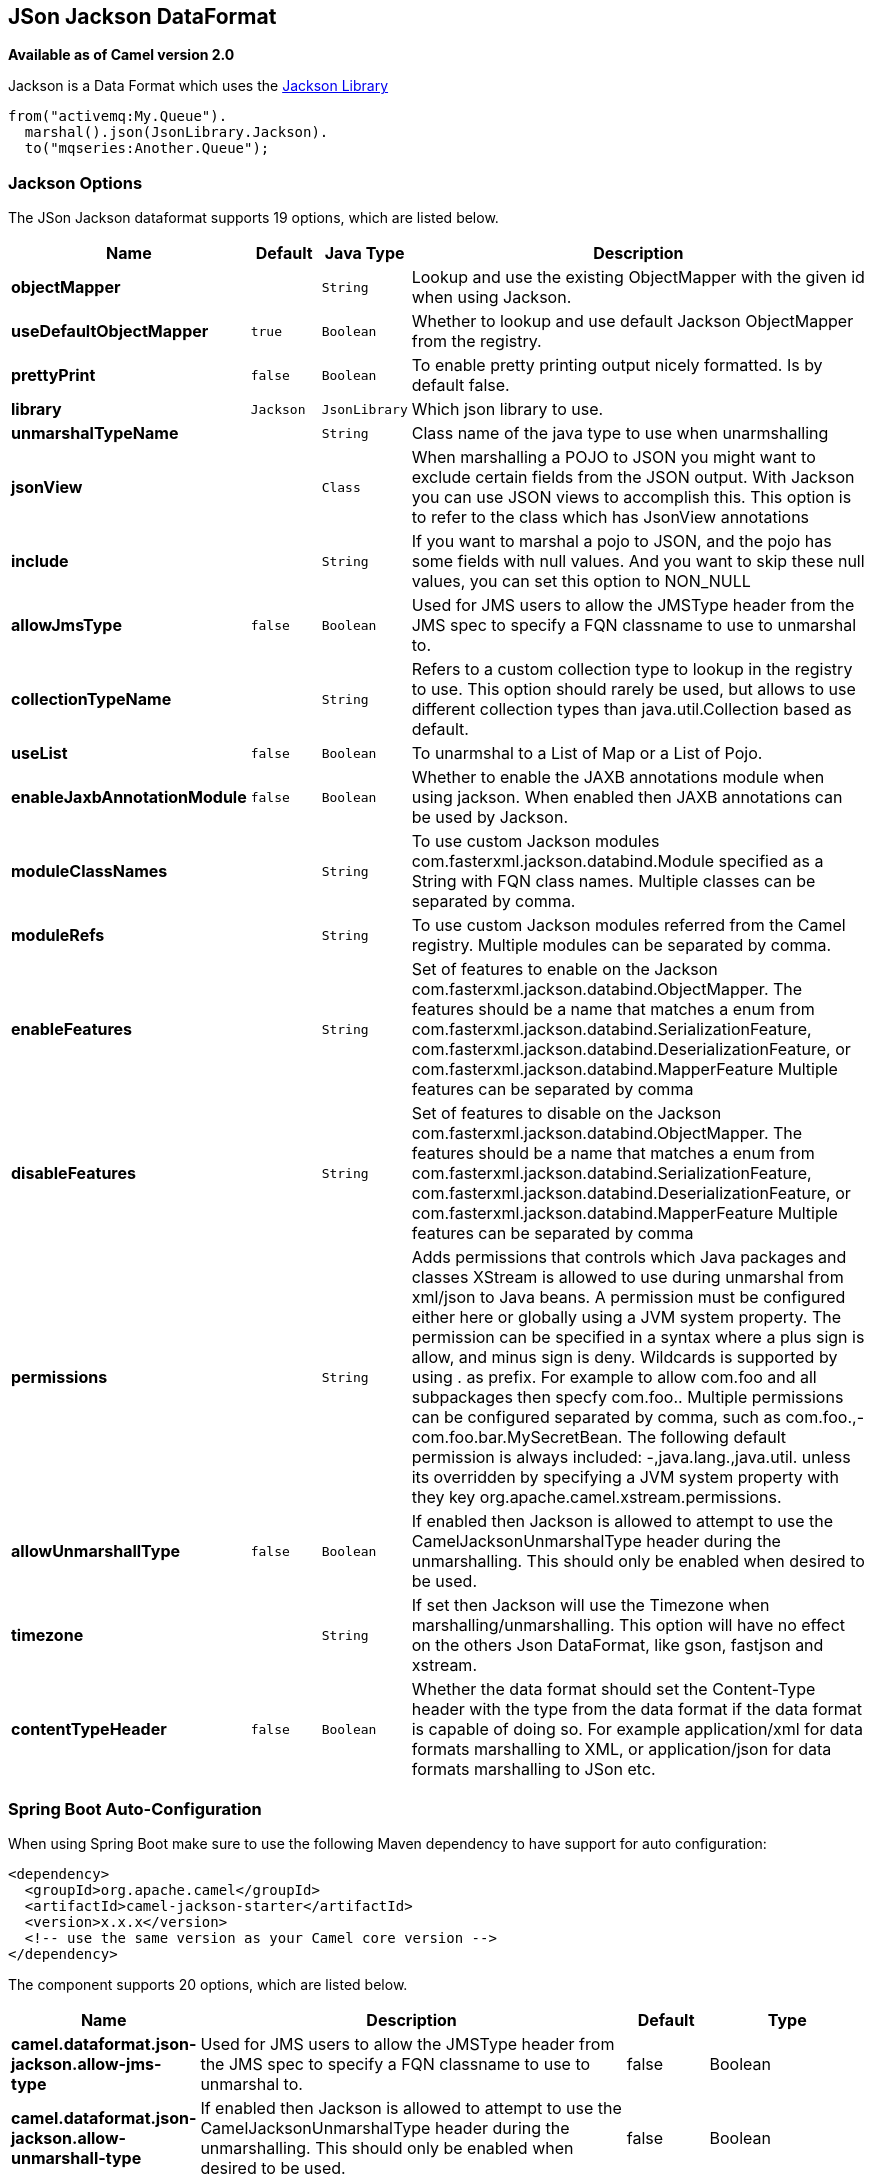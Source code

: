 [[json-jackson-dataformat]]
== JSon Jackson DataFormat

*Available as of Camel version 2.0*

Jackson is a Data Format which uses the
https://github.com/FasterXML/jackson-core[Jackson Library]

[source,java]
-------------------------------
from("activemq:My.Queue").
  marshal().json(JsonLibrary.Jackson).
  to("mqseries:Another.Queue");
-------------------------------

=== Jackson Options



// dataformat options: START
The JSon Jackson dataformat supports 19 options, which are listed below.



[width="100%",cols="2s,1m,1m,6",options="header"]
|===
| Name | Default | Java Type | Description
| objectMapper |  | String | Lookup and use the existing ObjectMapper with the given id when using Jackson.
| useDefaultObjectMapper | true | Boolean | Whether to lookup and use default Jackson ObjectMapper from the registry.
| prettyPrint | false | Boolean | To enable pretty printing output nicely formatted. Is by default false.
| library | Jackson | JsonLibrary | Which json library to use.
| unmarshalTypeName |  | String | Class name of the java type to use when unarmshalling
| jsonView |  | Class | When marshalling a POJO to JSON you might want to exclude certain fields from the JSON output. With Jackson you can use JSON views to accomplish this. This option is to refer to the class which has JsonView annotations
| include |  | String | If you want to marshal a pojo to JSON, and the pojo has some fields with null values. And you want to skip these null values, you can set this option to NON_NULL
| allowJmsType | false | Boolean | Used for JMS users to allow the JMSType header from the JMS spec to specify a FQN classname to use to unmarshal to.
| collectionTypeName |  | String | Refers to a custom collection type to lookup in the registry to use. This option should rarely be used, but allows to use different collection types than java.util.Collection based as default.
| useList | false | Boolean | To unarmshal to a List of Map or a List of Pojo.
| enableJaxbAnnotationModule | false | Boolean | Whether to enable the JAXB annotations module when using jackson. When enabled then JAXB annotations can be used by Jackson.
| moduleClassNames |  | String | To use custom Jackson modules com.fasterxml.jackson.databind.Module specified as a String with FQN class names. Multiple classes can be separated by comma.
| moduleRefs |  | String | To use custom Jackson modules referred from the Camel registry. Multiple modules can be separated by comma.
| enableFeatures |  | String | Set of features to enable on the Jackson com.fasterxml.jackson.databind.ObjectMapper. The features should be a name that matches a enum from com.fasterxml.jackson.databind.SerializationFeature, com.fasterxml.jackson.databind.DeserializationFeature, or com.fasterxml.jackson.databind.MapperFeature Multiple features can be separated by comma
| disableFeatures |  | String | Set of features to disable on the Jackson com.fasterxml.jackson.databind.ObjectMapper. The features should be a name that matches a enum from com.fasterxml.jackson.databind.SerializationFeature, com.fasterxml.jackson.databind.DeserializationFeature, or com.fasterxml.jackson.databind.MapperFeature Multiple features can be separated by comma
| permissions |  | String | Adds permissions that controls which Java packages and classes XStream is allowed to use during unmarshal from xml/json to Java beans. A permission must be configured either here or globally using a JVM system property. The permission can be specified in a syntax where a plus sign is allow, and minus sign is deny. Wildcards is supported by using . as prefix. For example to allow com.foo and all subpackages then specfy com.foo.. Multiple permissions can be configured separated by comma, such as com.foo.,-com.foo.bar.MySecretBean. The following default permission is always included: -,java.lang.,java.util. unless its overridden by specifying a JVM system property with they key org.apache.camel.xstream.permissions.
| allowUnmarshallType | false | Boolean | If enabled then Jackson is allowed to attempt to use the CamelJacksonUnmarshalType header during the unmarshalling. This should only be enabled when desired to be used.
| timezone |  | String | If set then Jackson will use the Timezone when marshalling/unmarshalling. This option will have no effect on the others Json DataFormat, like gson, fastjson and xstream.
| contentTypeHeader | false | Boolean | Whether the data format should set the Content-Type header with the type from the data format if the data format is capable of doing so. For example application/xml for data formats marshalling to XML, or application/json for data formats marshalling to JSon etc.
|===
// dataformat options: END
// spring-boot-auto-configure options: START
=== Spring Boot Auto-Configuration

When using Spring Boot make sure to use the following Maven dependency to have support for auto configuration:

[source,xml]
----
<dependency>
  <groupId>org.apache.camel</groupId>
  <artifactId>camel-jackson-starter</artifactId>
  <version>x.x.x</version>
  <!-- use the same version as your Camel core version -->
</dependency>
----


The component supports 20 options, which are listed below.



[width="100%",cols="2,5,^1,2",options="header"]
|===
| Name | Description | Default | Type
| *camel.dataformat.json-jackson.allow-jms-type* | Used for JMS users to allow the JMSType header from the JMS spec to specify a FQN classname to use to unmarshal to. | false | Boolean
| *camel.dataformat.json-jackson.allow-unmarshall-type* | If enabled then Jackson is allowed to attempt to use the CamelJacksonUnmarshalType header during the unmarshalling. This should only be enabled when desired to be used. | false | Boolean
| *camel.dataformat.json-jackson.collection-type-name* | Refers to a custom collection type to lookup in the registry to use. This option should rarely be used, but allows to use different collection types than java.util.Collection based as default. |  | String
| *camel.dataformat.json-jackson.content-type-header* | Whether the data format should set the Content-Type header with the type from the data format if the data format is capable of doing so. For example application/xml for data formats marshalling to XML, or application/json for data formats marshalling to JSon etc. | false | Boolean
| *camel.dataformat.json-jackson.disable-features* | Set of features to disable on the Jackson com.fasterxml.jackson.databind.ObjectMapper. The features should be a name that matches a enum from com.fasterxml.jackson.databind.SerializationFeature, com.fasterxml.jackson.databind.DeserializationFeature, or com.fasterxml.jackson.databind.MapperFeature Multiple features can be separated by comma |  | String
| *camel.dataformat.json-jackson.enable-features* | Set of features to enable on the Jackson com.fasterxml.jackson.databind.ObjectMapper. The features should be a name that matches a enum from com.fasterxml.jackson.databind.SerializationFeature, com.fasterxml.jackson.databind.DeserializationFeature, or com.fasterxml.jackson.databind.MapperFeature Multiple features can be separated by comma |  | String
| *camel.dataformat.json-jackson.enable-jaxb-annotation-module* | Whether to enable the JAXB annotations module when using jackson. When enabled then JAXB annotations can be used by Jackson. | false | Boolean
| *camel.dataformat.json-jackson.enabled* | Enable json-jackson dataformat | true | Boolean
| *camel.dataformat.json-jackson.include* | If you want to marshal a pojo to JSON, and the pojo has some fields with null values. And you want to skip these null values, you can set this option to NON_NULL |  | String
| *camel.dataformat.json-jackson.json-view* | When marshalling a POJO to JSON you might want to exclude certain fields from the JSON output. With Jackson you can use JSON views to accomplish this. This option is to refer to the class which has JsonView annotations |  | Class
| *camel.dataformat.json-jackson.library* | Which json library to use. |  | JsonLibrary
| *camel.dataformat.json-jackson.module-class-names* | To use custom Jackson modules com.fasterxml.jackson.databind.Module specified as a String with FQN class names. Multiple classes can be separated by comma. |  | String
| *camel.dataformat.json-jackson.module-refs* | To use custom Jackson modules referred from the Camel registry. Multiple modules can be separated by comma. |  | String
| *camel.dataformat.json-jackson.object-mapper* | Lookup and use the existing ObjectMapper with the given id when using Jackson. |  | String
| *camel.dataformat.json-jackson.permissions* | Adds permissions that controls which Java packages and classes XStream is allowed to use during unmarshal from xml/json to Java beans. A permission must be configured either here or globally using a JVM system property. The permission can be specified in a syntax where a plus sign is allow, and minus sign is deny. Wildcards is supported by using . as prefix. For example to allow com.foo and all subpackages then specfy com.foo.. Multiple permissions can be configured separated by comma, such as com.foo.,-com.foo.bar.MySecretBean. The following default permission is always included: -,java.lang.,java.util. unless its overridden by specifying a JVM system property with they key org.apache.camel.xstream.permissions. |  | String
| *camel.dataformat.json-jackson.pretty-print* | To enable pretty printing output nicely formatted. Is by default false. | false | Boolean
| *camel.dataformat.json-jackson.timezone* | If set then Jackson will use the Timezone when marshalling/unmarshalling. This option will have no effect on the others Json DataFormat, like gson, fastjson and xstream. |  | String
| *camel.dataformat.json-jackson.unmarshal-type-name* | Class name of the java type to use when unarmshalling |  | String
| *camel.dataformat.json-jackson.use-default-object-mapper* | Whether to lookup and use default Jackson ObjectMapper from the registry. | true | Boolean
| *camel.dataformat.json-jackson.use-list* | To unarmshal to a List of Map or a List of Pojo. | false | Boolean
|===
// spring-boot-auto-configure options: END

=== Using custom ObjectMapper

You can configure `JacksonDataFormat` to use a custom `ObjectMapper` in case you need more control of the mapping configuration.

If you setup a single `ObjectMapper` in the registry, then Camel will automatic lookup and use this `ObjectMapper`.
For example if you use Spring Boot, then Spring Boot can provide a default `ObjectMapper` for you if you have Spring MVC enabled.
And this would allow Camel to detect that there is one bean of `ObjectMapper` class type in the Spring Boot bean registry
and then use it. When this happens you should set a `INFO` logging from Camel.

=== Dependencies

To use Jackson in your camel routes you need to add the dependency
on *camel-jackson* which implements this data format.

If you use maven you could just add the following to your pom.xml,
substituting the version number for the latest & greatest release (see
the download page for the latest versions).

[source,xml]
----------------------------------------------------------
<dependency>
  <groupId>org.apache.camel</groupId>
  <artifactId>camel-jackson</artifactId>
  <version>x.x.x</version>
  <!-- use the same version as your Camel core version -->
</dependency>
----------------------------------------------------------
